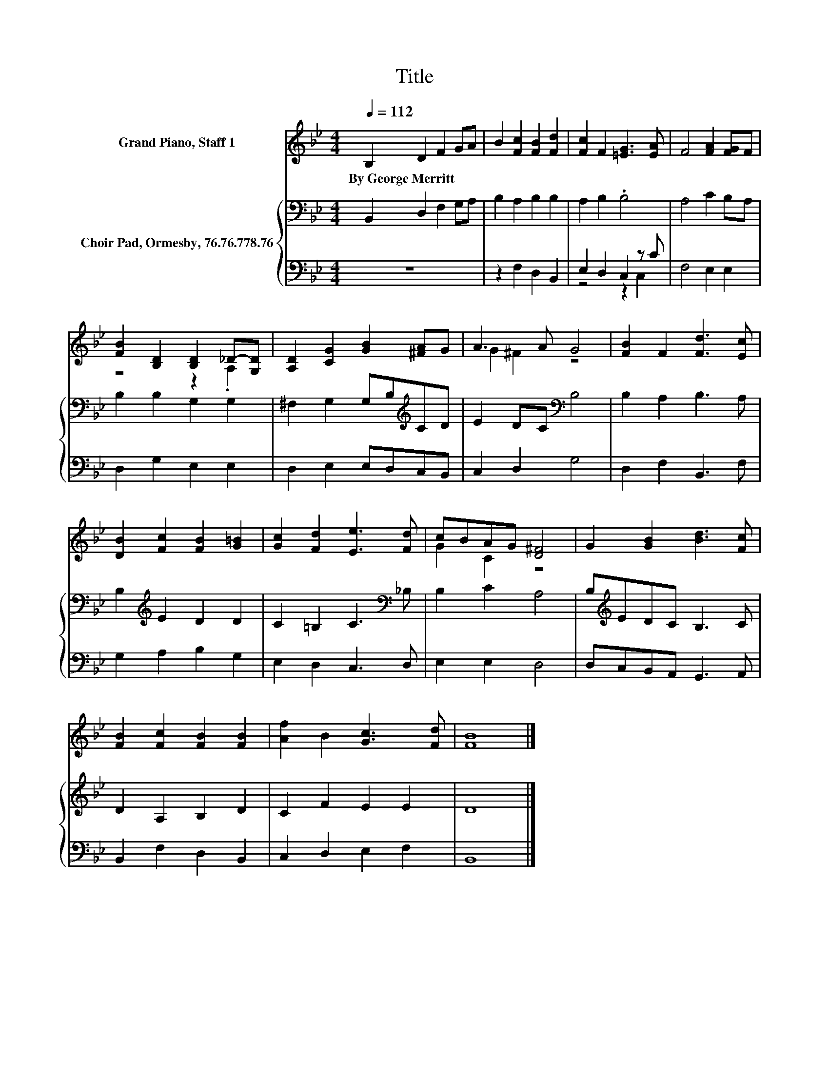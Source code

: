 X:1
T:Title
%%score ( 1 2 ) { 3 | ( 4 5 ) }
L:1/8
Q:1/4=112
M:4/4
K:Bb
V:1 treble nm="Grand Piano, Staff 1"
V:2 treble 
V:3 bass nm="Choir Pad, Ormesby, 76.76.778.76"
V:4 bass 
V:5 bass 
V:1
 B,2 D2 F2 GA | B2 [Fc]2 [FB]2 [Fd]2 | [Fc]2 F2 [=EG]3 [EA] | F4 [FA]2 [FG]F | %4
w: By~George~Merritt * * * *||||
 [FB]2 [B,D]2 [B,D]2 _D-[G,D] | [A,D]2 [CG]2 [GB]2 [^FA]G | A3 A G4 | [FB]2 F2 [Fd]3 [Ec] | %8
w: ||||
 [DB]2 [Fc]2 [FB]2 [G=B]2 | [Gc]2 [Fd]2 [Ee]3 [Fd] | cBAG [D^F]4 | G2 [GB]2 [Bd]3 [Fc] | %12
w: ||||
 [FB]2 [Fc]2 [FB]2 [FB]2 | [Af]2 B2 [Gc]3 [Fd] | [FB]8 |] %15
w: |||
V:2
 x8 | x8 | x8 | x8 | z4 z2 .A,2 | x8 | G2 ^F2 z4 | x8 | x8 | x8 | G2 C2 z4 | x8 | x8 | x8 | x8 |] %15
V:3
 B,,2 D,2 F,2 G,A, | B,2 A,2 B,2 B,2 | A,2 B,2 .B,4 | A,4 C2 B,A, | B,2 B,2 G,2 G,2 | %5
 ^F,2 G,2 G,B,[K:treble]CD | E2 DC[K:bass] B,4 | B,2 A,2 B,3 A, | B,2[K:treble] E2 D2 D2 | %9
 C2 =B,2 C3[K:bass] _B, | B,2 C2 A,4 | B,[K:treble]EDC B,3 C | D2 A,2 B,2 D2 | C2 F2 E2 E2 | D8 |] %15
V:4
 z8 | z2 F,2 D,2 B,,2 | E,2 D,2 C,2 z C | F,4 E,2 E,2 | D,2 G,2 E,2 E,2 | D,2 E,2 E,D,C,B,, | %6
 C,2 D,2 G,4 | D,2 F,2 B,,3 F, | G,2 A,2 B,2 G,2 | E,2 D,2 C,3 D, | E,2 E,2 D,4 | %11
 D,C,B,,A,, G,,3 A,, | B,,2 F,2 D,2 B,,2 | C,2 D,2 E,2 F,2 | B,,8 |] %15
V:5
 x8 | x8 | z4 z2 C,2 | x8 | x8 | x8 | x8 | x8 | x8 | x8 | x8 | x8 | x8 | x8 | x8 |] %15

